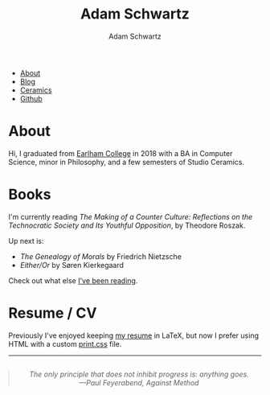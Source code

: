 #+TITLE: Adam Schwartz
#+AUTHOR: Adam Schwartz
#+DESCRIPTION: emacs, sriracha, zappa.
#+OPTIONS: html-postamble:"<p>Last&nbsp;updated:&nbsp;%C</p>"
#+HTML_HEAD: <link rel="stylesheet" href="css/style.css" />

#+ATTR_HTML: :class nav
- [[file:index.org][About]]
- [[file:blog/index.org][Blog]]
- [[file:ceramics/index.org][Ceramics]]
- [[https://github.com/anschwa][Github]]

* About

#+BEGIN_EXPORT html
<p style="text-align: center;">
  <img src="img/me.jpg" alt="Me circa 2015 in Dharamshala, India." width="200" height="200" style="width: 200px; border-radius: 50%;" />
</p>
#+END_EXPORT

Hi, I graduated from [[https://earlham.edu/][Earlham College]] in 2018 with a BA in Computer
Science, minor in Philosophy, and a few semesters of Studio Ceramics.

* Books
I'm currently reading /The Making of a Counter Culture: Reflections on
the Technocratic Society and Its Youthful Opposition/, by Theodore
Roszak.

Up next is:
- /The Genealogy of Morals/ by Friedrich Nietzsche
- /Either/Or/ by Søren Kierkegaard

Check out what else [[https://github.com/anschwa/books][I've been reading]].

* Work                                                             :noexport:
I'm building the future of healthcare communication at [[https://www.diagnotes.com/][Diagnotes]].

* Resume / CV
Previously I've enjoyed keeping [[file:cv/index.org][my resume]] in LaTeX, but now I prefer
using HTML with a custom [[https://developer.mozilla.org/en-US/docs/Web/Guide/Printing#using_a_print_style_sheet][print.css]] file.

#+BEGIN_EXPORT html
<hr/>
<blockquote style="text-align: center; margin: 2em 0; font-style: italic;">
  The only principle that does not inhibit progress is: <em>anything goes</em>.

  <figcaption>
    &mdash;Paul Feyerabend, <cite>Against Method</cite>
  </figcaption>
</blockquote>
#+END_EXPORT
